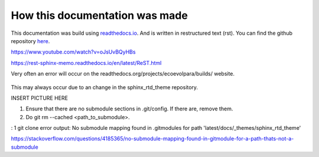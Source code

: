 *******************************
How this documentation was made
*******************************

This documentation was build using `readthedocs.io <readthedocs.io>`_. And is written in restructured text (rst).
You can find the github repository `here <https://github.com/majuss/ecoevolpara>`_.

https://www.youtube.com/watch?v=oJsUvBQyHBs

https://rest-sphinx-memo.readthedocs.io/en/latest/ReST.html

Very often an error will occur on the readthedocs.org/projects/ecoevolpara/builds/ website.


.. figure:: /appendix/pictures/git_submodule_error.png
   :width: 120px
   :alt: Sphinx Neo-Hittite

This may always occur due to an change in the sphinx_rtd_theme repository.

INSERT PICTURE HERE



1. Ensure that there are no submodule sections in .git/config. If there are, remove them.
2. Do git rm --cached <path_to_submodule>.


: 1 git clone error output: No submodule mapping found in .gitmodules for path 'latest/docs/_themes/sphinx_rtd_theme'

https://stackoverflow.com/questions/4185365/no-submodule-mapping-found-in-gitmodule-for-a-path-thats-not-a-submodule